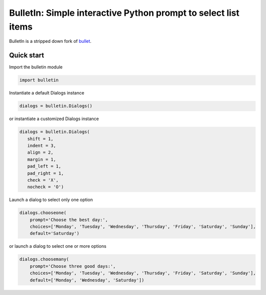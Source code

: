 ######################################################################
BulletIn: Simple interactive Python prompt to select list items
######################################################################

BulletIn is a stripped down fork of `bullet <https://github.com/Mckinsey666/bullet>`_.
 
Quick start
***********

Import the bulletin module

.. code-block:: python

   import bulletin

Instantiate a default Dialogs instance

.. code-block:: python

   dialogs = bulletin.Dialogs()

or instantiate a customized Dialogs instance

.. code-block:: python

   dialogs = bulletin.Dialogs(
      shift = 1,
      indent = 3,
      align = 2,
      margin = 1,
      pad_left = 1,
      pad_right = 1,
      check = 'X',
      nocheck = 'O')

Launch a dialog to select only one option

.. code-block:: python

   dialogs.chooseone(
       prompt='Choose the best day:',
       choices=['Monday', 'Tuesday', 'Wednesday', 'Thursday', 'Friday', 'Saturday', 'Sunday'],
       default='Saturday')

or launch a dialog to select one or more options

.. code-block:: python

   dialogs.choosemany(
       prompt='Choose three good days:',
       choices=['Monday', 'Tuesday', 'Wednesday', 'Thursday', 'Friday', 'Saturday', 'Sunday'],
       default=['Monday', 'Wednesday', 'Saturday'])

